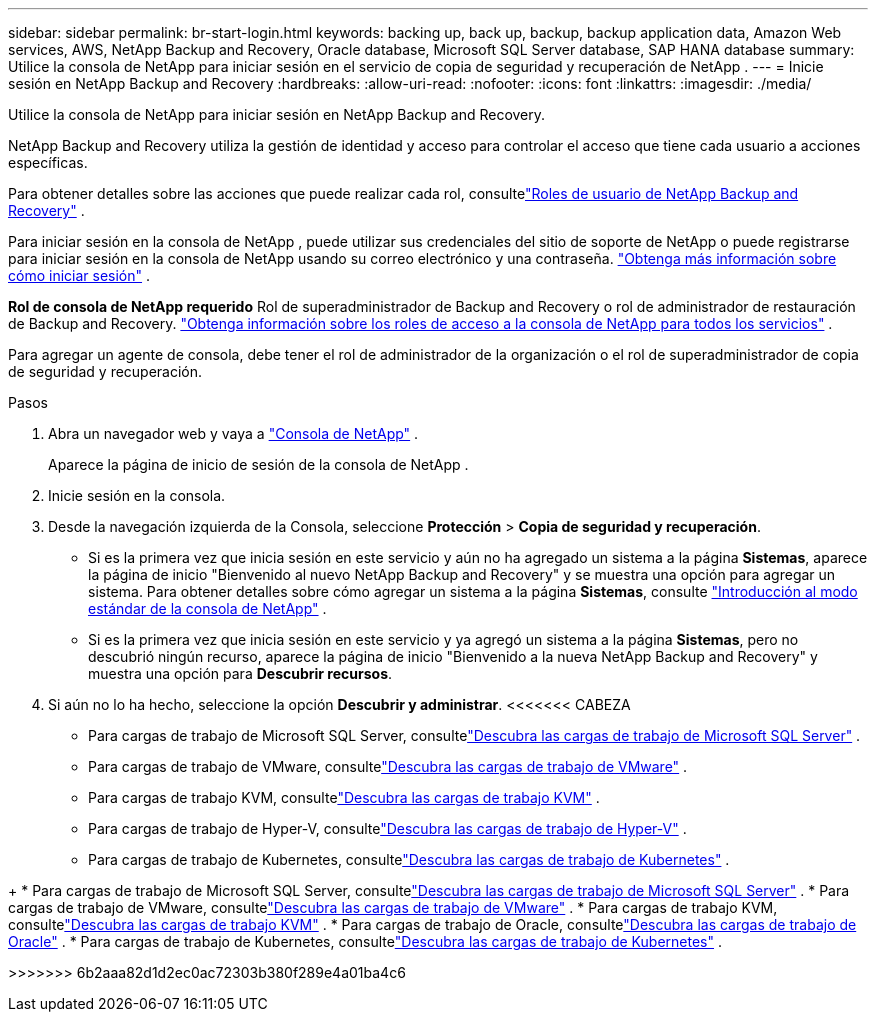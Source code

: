 ---
sidebar: sidebar 
permalink: br-start-login.html 
keywords: backing up, back up, backup, backup application data, Amazon Web services, AWS, NetApp Backup and Recovery, Oracle database, Microsoft SQL Server database, SAP HANA database 
summary: Utilice la consola de NetApp para iniciar sesión en el servicio de copia de seguridad y recuperación de NetApp . 
---
= Inicie sesión en NetApp Backup and Recovery
:hardbreaks:
:allow-uri-read: 
:nofooter: 
:icons: font
:linkattrs: 
:imagesdir: ./media/


[role="lead"]
Utilice la consola de NetApp para iniciar sesión en NetApp Backup and Recovery.

NetApp Backup and Recovery utiliza la gestión de identidad y acceso para controlar el acceso que tiene cada usuario a acciones específicas.

Para obtener detalles sobre las acciones que puede realizar cada rol, consultelink:reference-roles.html["Roles de usuario de NetApp Backup and Recovery"] .

Para iniciar sesión en la consola de NetApp , puede utilizar sus credenciales del sitio de soporte de NetApp o puede registrarse para iniciar sesión en la consola de NetApp usando su correo electrónico y una contraseña. https://docs.netapp.com/us-en/console-setup-admin/task-logging-in.html["Obtenga más información sobre cómo iniciar sesión"^] .

*Rol de consola de NetApp requerido* Rol de superadministrador de Backup and Recovery o rol de administrador de restauración de Backup and Recovery. https://docs.netapp.com/us-en/console-setup-admin/reference-iam-predefined-roles.html["Obtenga información sobre los roles de acceso a la consola de NetApp para todos los servicios"^] .

Para agregar un agente de consola, debe tener el rol de administrador de la organización o el rol de superadministrador de copia de seguridad y recuperación.

.Pasos
. Abra un navegador web y vaya a https://console.netapp.com/["Consola de NetApp"^] .
+
Aparece la página de inicio de sesión de la consola de NetApp .

. Inicie sesión en la consola.
. Desde la navegación izquierda de la Consola, seleccione *Protección* > *Copia de seguridad y recuperación*.
+
** Si es la primera vez que inicia sesión en este servicio y aún no ha agregado un sistema a la página *Sistemas*, aparece la página de inicio "Bienvenido al nuevo NetApp Backup and Recovery" y se muestra una opción para agregar un sistema.  Para obtener detalles sobre cómo agregar un sistema a la página *Sistemas*, consulte https://docs.netapp.com/us-en/console-setup-admin/task-quick-start-standard-mode.html["Introducción al modo estándar de la consola de NetApp"^] .
** Si es la primera vez que inicia sesión en este servicio y ya agregó un sistema a la página *Sistemas*, pero no descubrió ningún recurso, aparece la página de inicio "Bienvenido a la nueva NetApp Backup and Recovery" y muestra una opción para *Descubrir recursos*.


. Si aún no lo ha hecho, seleccione la opción *Descubrir y administrar*.  <<<<<<< CABEZA
+
** Para cargas de trabajo de Microsoft SQL Server, consultelink:br-start-discover.html["Descubra las cargas de trabajo de Microsoft SQL Server"] .
** Para cargas de trabajo de VMware, consultelink:br-use-vmware-discovery.html["Descubra las cargas de trabajo de VMware"] .
** Para cargas de trabajo KVM, consultelink:br-start-discover-kvm.html["Descubra las cargas de trabajo KVM"] .
** Para cargas de trabajo de Hyper-V, consultelink:br-start-discover-hyperv.html["Descubra las cargas de trabajo de Hyper-V"] .
** Para cargas de trabajo de Kubernetes, consultelink:br-start-discover-kubernetes.html["Descubra las cargas de trabajo de Kubernetes"] .




[]
====
+ * Para cargas de trabajo de Microsoft SQL Server, consultelink:br-start-discover.html["Descubra las cargas de trabajo de Microsoft SQL Server"] .  * Para cargas de trabajo de VMware, consultelink:br-use-vmware-discovery.html["Descubra las cargas de trabajo de VMware"] .  * Para cargas de trabajo KVM, consultelink:br-start-discover-kvm.html["Descubra las cargas de trabajo KVM"] .  * Para cargas de trabajo de Oracle, consultelink:br-start-discover-oracle.html["Descubra las cargas de trabajo de Oracle"] .  * Para cargas de trabajo de Kubernetes, consultelink:br-start-discover-kubernetes.html["Descubra las cargas de trabajo de Kubernetes"] .

>>>>>>> 6b2aaa82d1d2ec0ac72303b380f289e4a01ba4c6

====